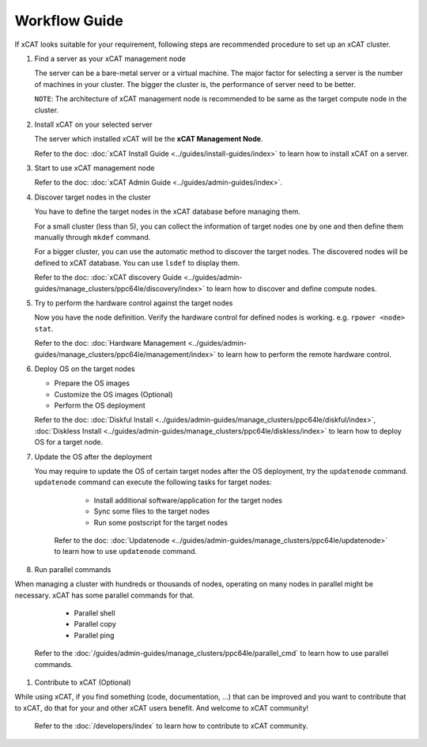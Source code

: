 Workflow Guide
==============

If xCAT looks suitable for your requirement, following steps are recommended procedure to set up an xCAT cluster.

#. Find a server as your xCAT management node

   The server can be a bare-metal server or a virtual machine. The major factor for selecting a server is the number of machines in your cluster. The bigger the cluster is, the performance of server need to be better.

   ``NOTE``: The architecture of xCAT management node is recommended to be same as the target compute node in the cluster.

#. Install xCAT on your selected server

   The server which installed xCAT will be the **xCAT Management Node**.

   Refer to the doc: :doc:`xCAT Install Guide <../guides/install-guides/index>` to learn how to install xCAT on a server.

#. Start to use xCAT management node

   Refer to the doc: :doc:`xCAT Admin Guide <../guides/admin-guides/index>`.

#. Discover target nodes in the cluster

   You have to define the target nodes in the xCAT database before managing them.

   For a small cluster (less than 5), you can collect the information of target nodes one by one and then define them manually through ``mkdef`` command.

   For a bigger cluster, you can use the automatic method to discover the target nodes. The discovered nodes will be defined to xCAT database. You can use ``lsdef`` to display them.

   Refer to the doc: :doc:`xCAT discovery Guide <../guides/admin-guides/manage_clusters/ppc64le/discovery/index>` to learn how to discover and define compute nodes.

#. Try to perform the hardware control against the target nodes

   Now you have the node definition. Verify the hardware control for defined nodes is working. e.g. ``rpower <node> stat``.

   Refer to the doc: :doc:`Hardware Management <../guides/admin-guides/manage_clusters/ppc64le/management/index>` to learn how to perform the remote hardware control.

#. Deploy OS on the target nodes

   * Prepare the OS images
   * Customize the OS images (Optional)
   * Perform the OS deployment

   Refer to the doc: :doc:`Diskful Install <../guides/admin-guides/manage_clusters/ppc64le/diskful/index>`, :doc:`Diskless Install <../guides/admin-guides/manage_clusters/ppc64le/diskless/index>` to learn how to deploy OS for a target node.

#. Update the OS after the deployment

   You may require to update the OS of certain target nodes after the OS deployment, try the ``updatenode`` command. ``updatenode`` command can execute the following tasks for target nodes:

     * Install additional software/application for the target nodes
     * Sync some files to the target nodes
     * Run some postscript for the target nodes

    Refer to the doc: :doc:`Updatenode <../guides/admin-guides/manage_clusters/ppc64le/updatenode>` to learn how to use ``updatenode`` command.

#. Run parallel commands

When managing a cluster with hundreds or thousands of nodes, operating on many nodes in parallel might be necessary. xCAT has some parallel commands for that.

     * Parallel shell
     * Parallel copy
     * Parallel ping

   Refer to the :doc:`/guides/admin-guides/manage_clusters/ppc64le/parallel_cmd` to learn how to use parallel commands.

#. Contribute to xCAT (Optional)

While using xCAT, if you find something (code, documentation, ...) that can be improved and you want to contribute that to xCAT, do that for your and other xCAT users benefit. And welcome to xCAT community!

   Refer to the :doc:`/developers/index` to learn how to contribute to xCAT community.

